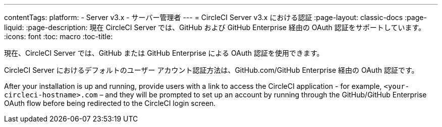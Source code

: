 ---
contentTags:
  platform:
  - Server v3.x
  - サーバー管理者
---
= CircleCI Server v3.x における認証
:page-layout: classic-docs
:page-liquid:
:page-description: 現在 CircleCI Server では、GitHub および GitHub Enterprise 経由の OAuth 認証をサポートしています。
:icons: font
:toc: macro
:toc-title:

現在、CircleCI Server では、GitHub または GitHub Enterprise による OAuth 認証を使用できます。

CircleCI Server におけるデフォルトのユーザー アカウント認証方法は、GitHub.com/GitHub Enterprise 経由の OAuth 認証です。

After your installation is up and running, provide users with a link to access the CircleCI application - for example, `<your-circleci-hostname>.com` – and they will be prompted to set up an account by running through the GitHub/GitHub Enterprise OAuth flow before being redirected to the CircleCI login screen.
